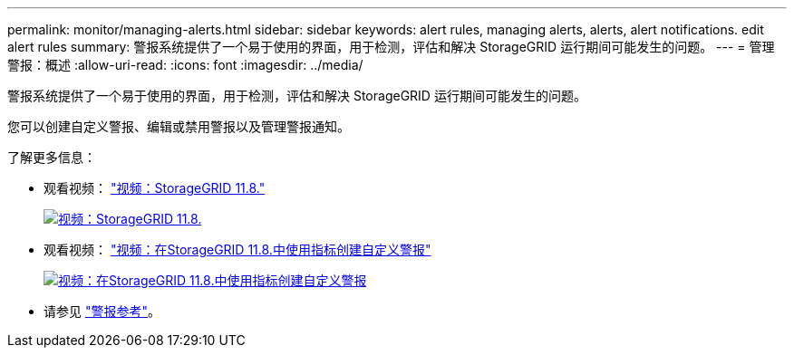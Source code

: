 ---
permalink: monitor/managing-alerts.html 
sidebar: sidebar 
keywords: alert rules, managing alerts, alerts, alert notifications. edit alert rules 
summary: 警报系统提供了一个易于使用的界面，用于检测，评估和解决 StorageGRID 运行期间可能发生的问题。 
---
= 管理警报：概述
:allow-uri-read: 
:icons: font
:imagesdir: ../media/


[role="lead"]
警报系统提供了一个易于使用的界面，用于检测，评估和解决 StorageGRID 运行期间可能发生的问题。

您可以创建自定义警报、编辑或禁用警报以及管理警报通知。

了解更多信息：

* 观看视频： https://netapp.hosted.panopto.com/Panopto/Pages/Viewer.aspx?id=4506fc61-c8e9-4b86-ba00-b0b901184b38["视频：StorageGRID 11.8."^]
+
[link=https://netapp.hosted.panopto.com/Panopto/Pages/Viewer.aspx?id=4506fc61-c8e9-4b86-ba00-b0b901184b38]
image::../media/video-screenshot-alert-overview-118.png[视频：StorageGRID 11.8.]

* 观看视频： https://netapp.hosted.panopto.com/Panopto/Pages/Viewer.aspx?id=e3a75bc1-47a2-44b9-a84d-b0b9011dc2d1["视频：在StorageGRID 11.8.中使用指标创建自定义警报"^]
+
[link=https://netapp.hosted.panopto.com/Panopto/Pages/Viewer.aspx?id=e3a75bc1-47a2-44b9-a84d-b0b9011dc2d1]
image::../media/video-screenshot-alert-create-custom-118.png[视频：在StorageGRID 11.8.中使用指标创建自定义警报]

* 请参见 link:alerts-reference.html["警报参考"]。

